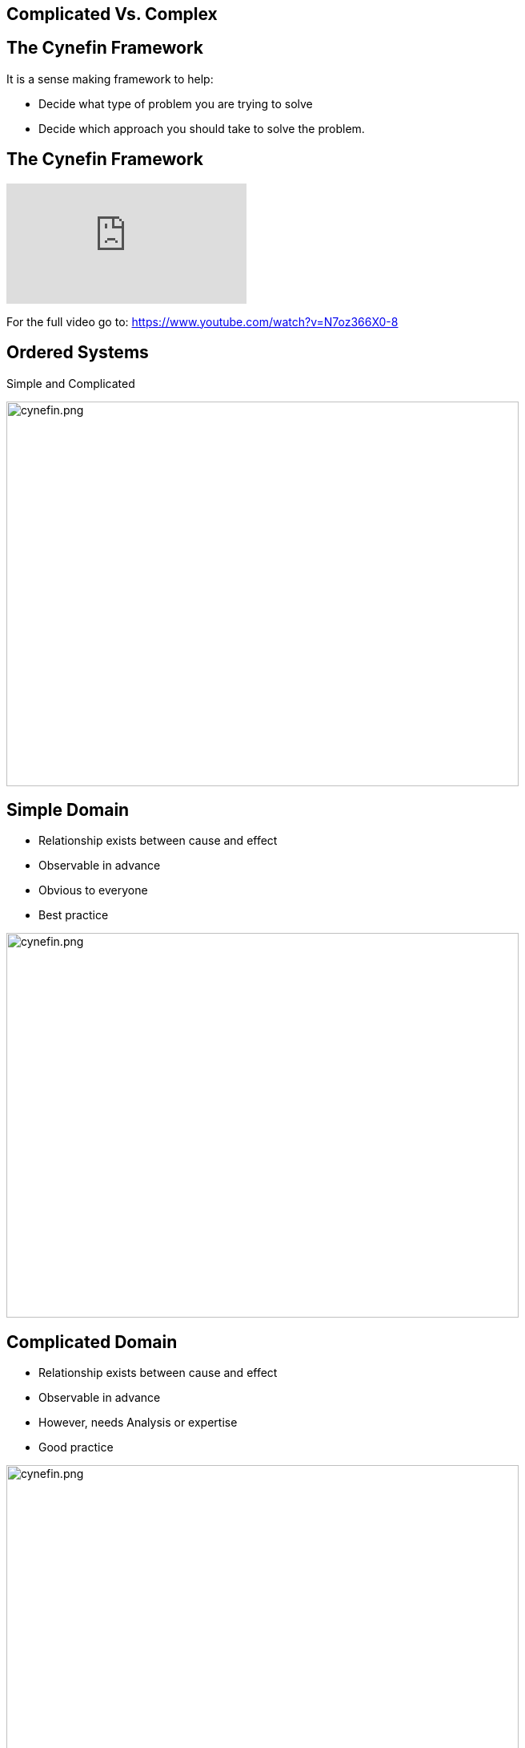 ## Complicated Vs. Complex

## The Cynefin Framework
It is a sense making framework to help:

- Decide what type of problem you are trying to solve
- Decide which approach you should take to solve the problem.

## The Cynefin Framework
video::N7oz366X0-8[youtube,start=130,end=310]
For the full video go to: https://www.youtube.com/watch?v=N7oz366X0-8

## Ordered Systems
Simple and Complicated

image::cynefin.png[cynefin.png,640,480]

[.columns]
## Simple Domain
- Relationship exists between cause and effect
- Observable in advance
- Obvious to everyone
- Best practice

[.column.is-one-third]
image::cynefin.png[cynefin.png,640,480]


[.columns]
## Complicated Domain
// 
- Relationship exists between cause and effect
- Observable in advance
- However, needs Analysis or expertise
- Good practice

[.column]
image::cynefin.png[cynefin.png,640,480]


## Unordered Domains
Complex and Chaotic

image::cynefin.png[cynefin.png,640,480]


[.columns]
## Complex Domain
- Relationship exists between cause and effect
- Only observable in hindsight
- Don't use Fail-safe design rather safe-fail experiments
- Emergent practice
// @snapend
[.column.is-one-third]

image::cynefin.png[cynefin.png,640,480]

[.columns]
## Distinguishing characteristics of these two problem domains
- Complicated problems - Cause and Effect is predictable in advance
- Complex problems - There is a relationship between cause and effect but it is only recognizable in hindsight

[.columns]
## Different approach to solve these problems
- Complicated problems - Do some analysis, make a plan, execute the plan
- Complex problems - Have an approach, if it works continue to do it, if it doesn't, change something


## Concrete Examples
[frame=none]
[grid=none]
|===
| Raising a child | Rocket to the Moon
a|image::alex-steph.jpg[AS, 480,320] a|image::rocket.png[Rocket, 480,320]
|===

Which is Complex? Complicated?

## Expertise

[frame=none]
[grid=none]
|===
a| image::alex-steph.jpg[AS, 320,240] a| image::rocket.png[Rocket, 320,240]
|Expertise can contribute but is neither necessary nor sufficient to assure success |High levels of expertise in a variety of fields are necessary for success
|===

## Formulas
[frame=none]
[grid=none]
|===
a| image::alex-steph.jpg[AS, 320,240] a| image::rocket.png[Rocket, 320,240]
|Formulas have limited application |Formulas are critical and necessary
|===

## Experience
[frame=none]
[grid=none]
|===
a| image::alex-steph.jpg[AS, 320,240] a| image::rocket.png[Rocket, 320,240]
|Raising one child provides experience but no assurance of success with the next |Sending one rocket increases assurance that the next will be OK
|===

## Relationships
[frame=none]
[grid=none]
|===
a| image::alex-steph.jpg[AS, 320,240] a| image::rocket.png[Rocket, 320,240]
|Every child is unique and must be understood as an individual - relationships are important. |Rockets are similar in critical ways.
|===




